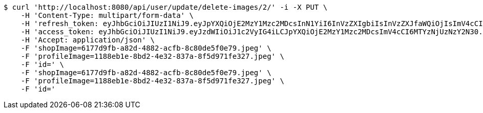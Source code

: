 [source,bash]
----
$ curl 'http://localhost:8080/api/user/update/delete-images/2/' -i -X PUT \
    -H 'Content-Type: multipart/form-data' \
    -H 'refresh_token: eyJhbGciOiJIUzI1NiJ9.eyJpYXQiOjE2MzY1Mzc2MDcsInN1YiI6InVzZXIgbiIsInVzZXJfaWQiOjIsImV4cCI6MTYzODM1MjAwN30.kJxj8eKWk8Q-u3SySTcW02JOsTn2JTnnz6Y7U7BEo74' \
    -H 'access_token: eyJhbGciOiJIUzI1NiJ9.eyJzdWIiOiJ1c2VyIG4iLCJpYXQiOjE2MzY1Mzc2MDcsImV4cCI6MTYzNjUzNzY2N30.NI3sInegr7ryxYlu2_XGKuAaXFfd_n1rdA0J2oE2VqU' \
    -H 'Accept: application/json' \
    -F 'shopImage=6177d9fb-a82d-4882-acfb-8c80de5f0e79.jpeg' \
    -F 'profileImage=1188eb1e-8bd2-4e32-837a-8f5d971fe327.jpeg' \
    -F 'id=' \
    -F 'shopImage=6177d9fb-a82d-4882-acfb-8c80de5f0e79.jpeg' \
    -F 'profileImage=1188eb1e-8bd2-4e32-837a-8f5d971fe327.jpeg' \
    -F 'id='
----